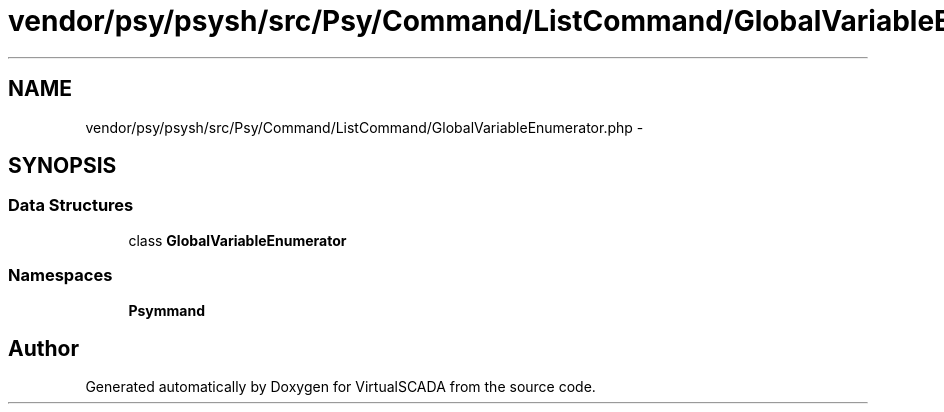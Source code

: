 .TH "vendor/psy/psysh/src/Psy/Command/ListCommand/GlobalVariableEnumerator.php" 3 "Tue Apr 14 2015" "Version 1.0" "VirtualSCADA" \" -*- nroff -*-
.ad l
.nh
.SH NAME
vendor/psy/psysh/src/Psy/Command/ListCommand/GlobalVariableEnumerator.php \- 
.SH SYNOPSIS
.br
.PP
.SS "Data Structures"

.in +1c
.ti -1c
.RI "class \fBGlobalVariableEnumerator\fP"
.br
.in -1c
.SS "Namespaces"

.in +1c
.ti -1c
.RI " \fBPsy\\Command\\ListCommand\fP"
.br
.in -1c
.SH "Author"
.PP 
Generated automatically by Doxygen for VirtualSCADA from the source code\&.
